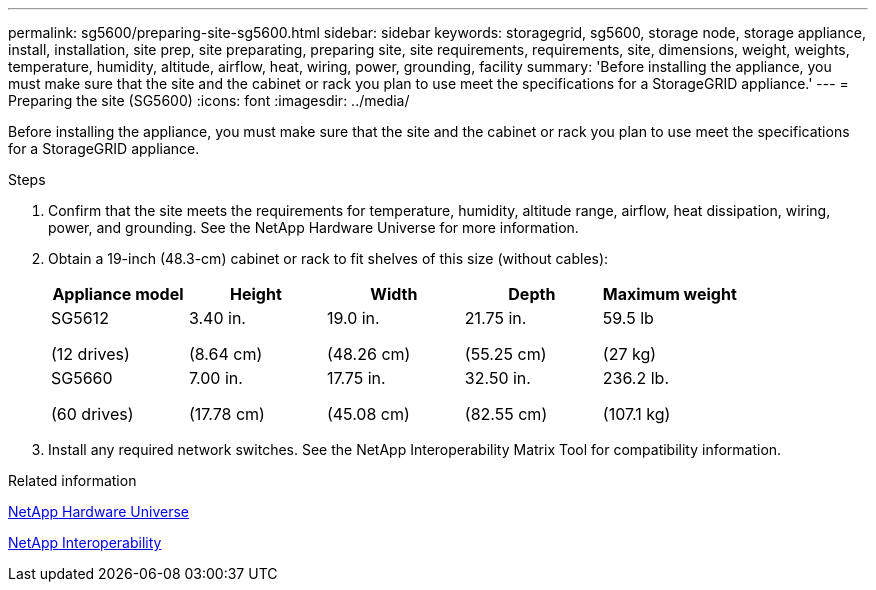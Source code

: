 ---
permalink: sg5600/preparing-site-sg5600.html
sidebar: sidebar
keywords: storagegrid, sg5600, storage node, storage appliance, install, installation, site prep, site preparating, preparing site, site requirements, requirements, site, dimensions, weight, weights, temperature, humidity, altitude, airflow, heat, wiring, power, grounding, facility
summary: 'Before installing the appliance, you must make sure that the site and the cabinet or rack you plan to use meet the specifications for a StorageGRID appliance.'
---
= Preparing the site (SG5600)
:icons: font
:imagesdir: ../media/

[.lead]
Before installing the appliance, you must make sure that the site and the cabinet or rack you plan to use meet the specifications for a StorageGRID appliance.

.Steps

. Confirm that the site meets the requirements for temperature, humidity, altitude range, airflow, heat dissipation, wiring, power, and grounding. See the NetApp Hardware Universe for more information.
. Obtain a 19-inch (48.3-cm) cabinet or rack to fit shelves of this size (without cables):
+
[options="header"]
|===
| Appliance model| Height| Width| Depth| Maximum weight
a|
SG5612

(12 drives)
a|
3.40 in.

(8.64 cm)
a|
19.0 in.

(48.26 cm)
a|
21.75 in.

(55.25 cm)
a|
59.5 lb

(27 kg)
a|
SG5660

(60 drives)
a|
7.00 in.

(17.78 cm)
a|
17.75 in.

(45.08 cm)
a|
32.50 in.

(82.55 cm)
a|
236.2 lb.

(107.1 kg)

|===

. Install any required network switches. See the NetApp Interoperability Matrix Tool for compatibility information.

.Related information

https://hwu.netapp.com[NetApp Hardware Universe^]

https://mysupport.netapp.com/NOW/products/interoperability[NetApp Interoperability^]

